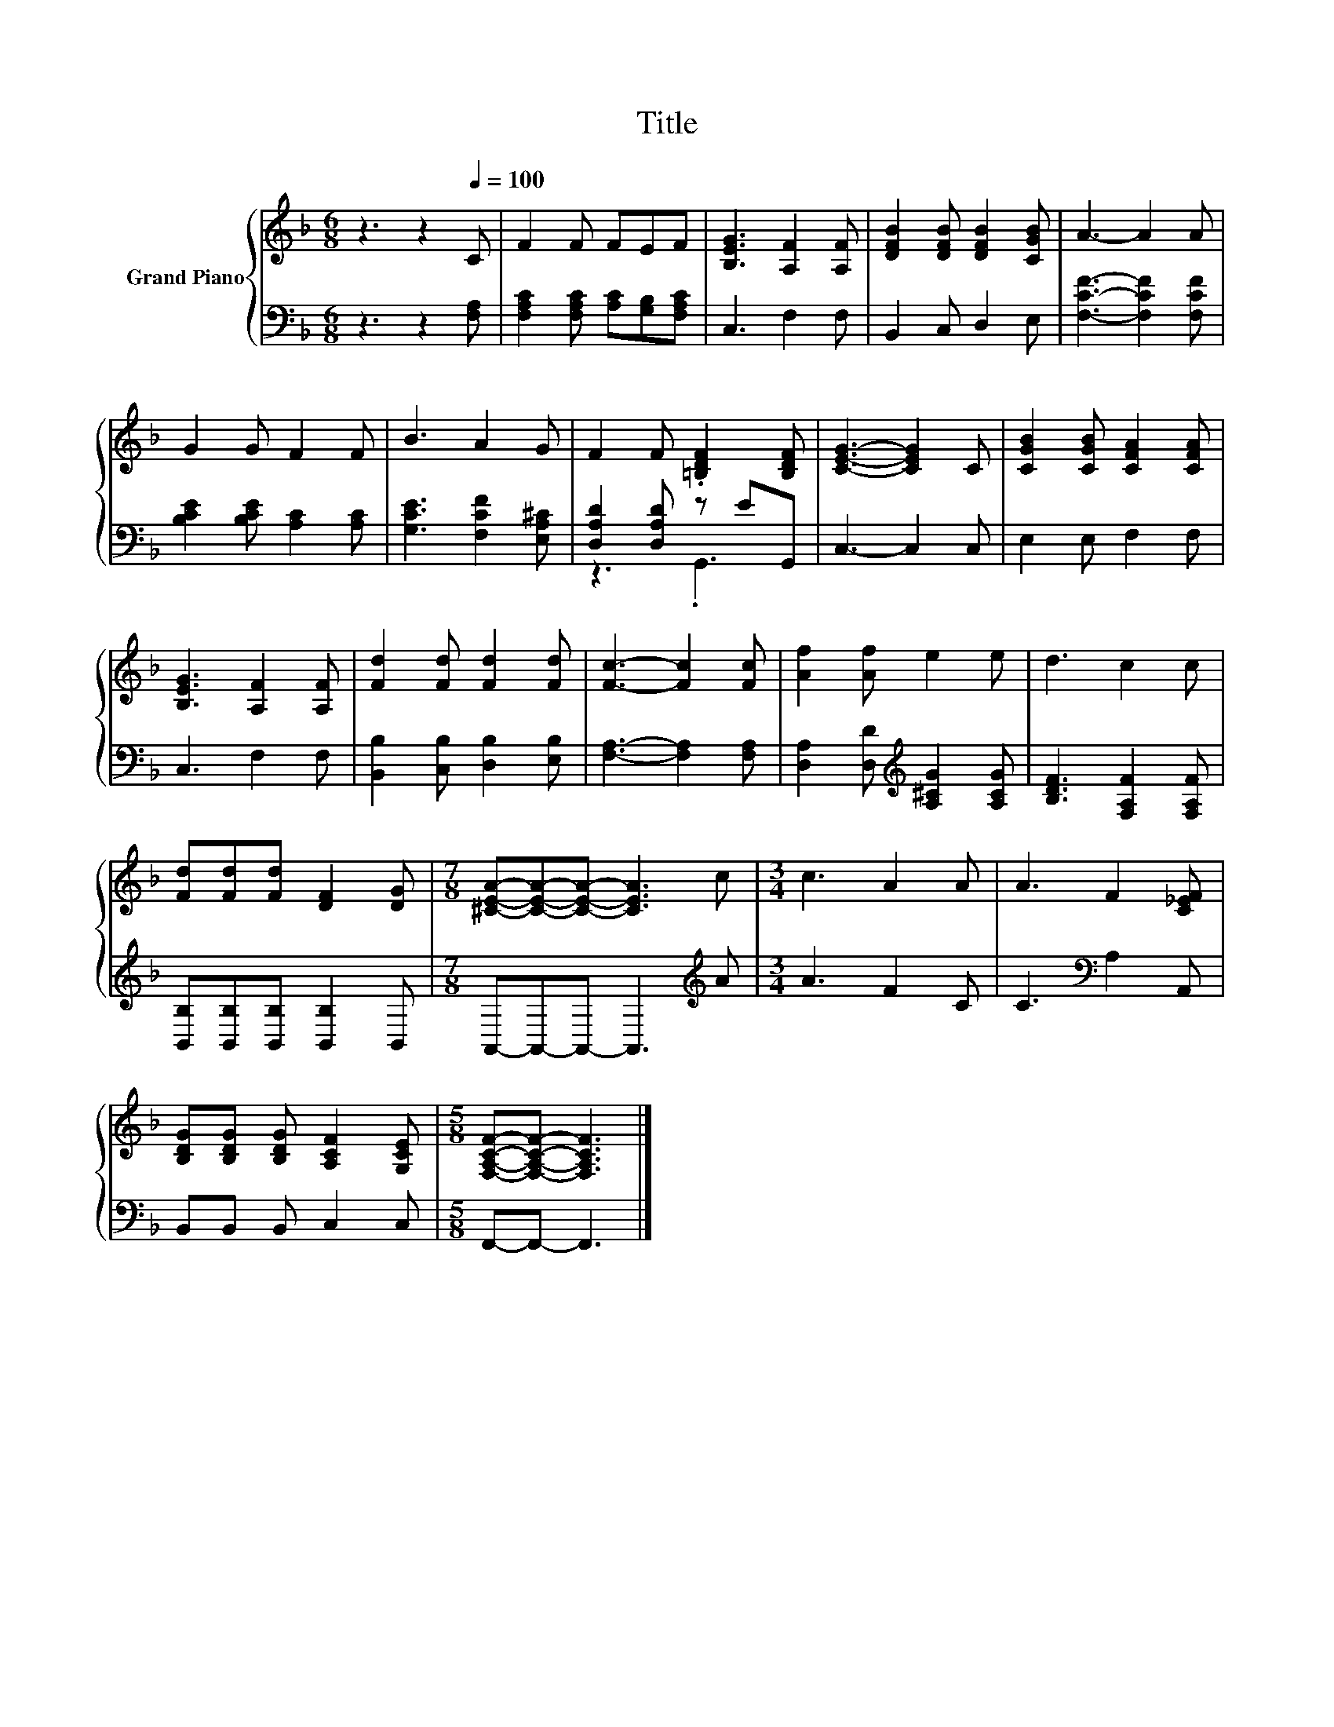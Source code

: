 X:1
T:Title
%%score { 1 | ( 2 3 ) }
L:1/8
M:6/8
K:F
V:1 treble nm="Grand Piano"
V:2 bass 
V:3 bass 
V:1
 z3 z2[Q:1/4=100] C | F2 F FEF | [B,EG]3 [A,F]2 [A,F] | [DFB]2 [DFB] [DFB]2 [CGB] | A3- A2 A | %5
 G2 G F2 F | B3 A2 G | F2 F .[=B,DF]2 [B,DF] | [CEG]3- [CEG]2 C | [CGB]2 [CGB] [CFA]2 [CFA] | %10
 [B,EG]3 [A,F]2 [A,F] | [Fd]2 [Fd] [Fd]2 [Fd] | [Fc]3- [Fc]2 [Fc] | [Af]2 [Af] e2 e | d3 c2 c | %15
 [Fd][Fd][Fd] [DF]2 [DG] |[M:7/8] [^CEA]-[CEA]-[CEA]- [CEA]3 c |[M:3/4] c3 A2 A | A3 F2 [C_EF] | %19
 [B,DG][B,DG] [B,DG] [A,CF]2 [G,CE] |[M:5/8] [F,A,CF]-[F,A,CF]- [F,A,CF]3 |] %21
V:2
 z3 z2 [F,A,] | [F,A,C]2 [F,A,C] [A,C][G,B,][F,A,C] | C,3 F,2 F, | B,,2 C, D,2 E, | %4
 [F,CF]3- [F,CF]2 [F,CF] | [B,CE]2 [B,CE] [A,C]2 [A,C] | [G,CE]3 [F,CF]2 [E,A,^C] | %7
 [D,A,D]2 [D,A,D] z EG,, | C,3- C,2 C, | E,2 E, F,2 F, | C,3 F,2 F, | %11
 [B,,B,]2 [C,B,] [D,B,]2 [E,B,] | [F,A,]3- [F,A,]2 [F,A,] | %13
 [D,A,]2 [D,D][K:treble] [A,^CG]2 [A,CG] | [B,DF]3 [F,A,F]2 [F,A,F] | %15
 [B,,B,][B,,B,][B,,B,] [B,,B,]2 B,, |[M:7/8] A,,-A,,-A,,- A,,3[K:treble] A |[M:3/4] A3 F2 C | %18
 C3[K:bass] A,2 A,, | B,,B,, B,, C,2 C, |[M:5/8] F,,-F,,- F,,3 |] %21
V:3
 x6 | x6 | x6 | x6 | x6 | x6 | x6 | z3 .G,,3 | x6 | x6 | x6 | x6 | x6 | x3[K:treble] x3 | x6 | x6 | %16
[M:7/8] x6[K:treble] x |[M:3/4] x6 | x3[K:bass] x3 | x6 |[M:5/8] x5 |] %21

